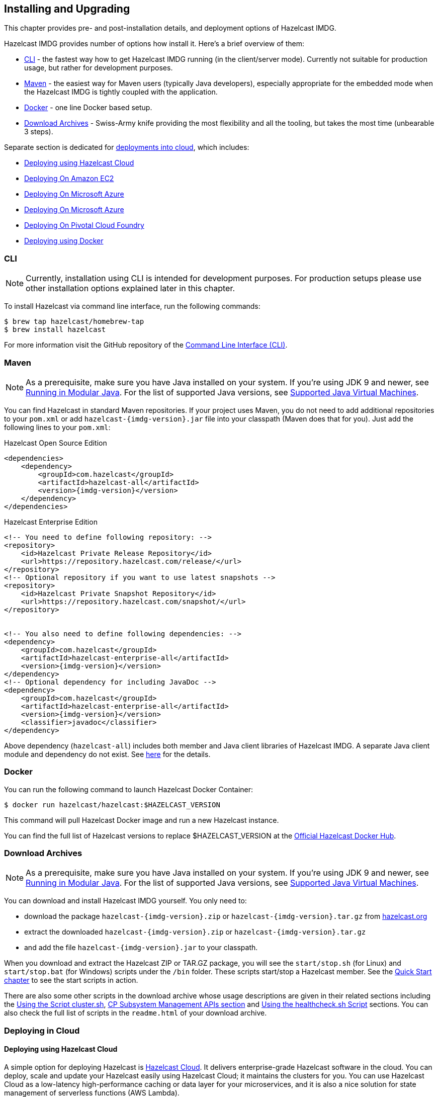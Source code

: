 [[installing-hazelcast-imdg]]
== Installing and Upgrading

This chapter provides pre- and post-installation
details, and deployment options of Hazelcast IMDG.

Hazelcast IMDG provides number of options how install it. Here's a brief overview of them:

* <<installing-using-cli>> - the fastest way how to get Hazelcast IMDG running (in the client/server mode).
Currently not suitable for production usage, but rather for development purposes.
* <<installing-using-maven>> - the easiest way for Maven users (typically Java developers), especially appropriate
for the embedded mode when the Hazelcast IMDG is tightly coupled with the application.
* <<installing-using-docker>> - one line Docker based setup.
* <<installing-using-download-archives>> - Swiss-Army knife providing the most flexibility and all the tooling,
but takes the most time (unbearable 3 steps).

Separate section is dedicated for <<deploying-in-cloud, deployments into cloud>>, which includes:

* <<deploying-on-hazelcast-cloud>>
* <<deploying-on-amazon-ec2>>
* <<deploying-on-microsoft-azure>>
* <<deploying-on-microsoft-azure>>
* <<deploying-on-pivotal-cloud-foundry>>
* <<deploying-using-docker>>

[[installing-using-cli]]
=== CLI

NOTE: Currently, installation using CLI is intended for development purposes.
For production setups please use other installation options explained later in this chapter.

To install Hazelcast via command line interface, run the following commands:

[source,shell]
----
$ brew tap hazelcast/homebrew-tap
$ brew install hazelcast
----

For more information visit the GitHub repository
of the link:https://github.com/hazelcast/hazelcast-command-line[Command Line Interface (CLI)^].

[[installing-using-maven]]
=== Maven

NOTE: As a prerequisite, make sure you have Java installed on your system.
If you're using JDK 9 and newer, see <<running-in-modular-java>>.
For the list of supported Java versions, see <<supported-jvms>>.

You can find Hazelcast in standard Maven repositories. If your
project uses Maven, you do not need to add
additional repositories to your `pom.xml` or add
`hazelcast-{imdg-version}.jar` file into your
classpath (Maven does that for you). Just add the following
lines to your `pom.xml`:


[source,xml,indent=0,subs="verbatim,attributes+",role="primary"]
.Hazelcast Open Source Edition
----
<dependencies>
    <dependency>
        <groupId>com.hazelcast</groupId>
        <artifactId>hazelcast-all</artifactId>
        <version>{imdg-version}</version>
    </dependency>
</dependencies>
----

[source,xml,indent=0,subs="verbatim,attributes+",role="secondary"]
.Hazelcast Enterprise Edition
----
<!-- You need to define following repository: -->
<repository>
    <id>Hazelcast Private Release Repository</id>
    <url>https://repository.hazelcast.com/release/</url>
</repository>
<!-- Optional repository if you want to use latest snapshots -->
<repository>
    <id>Hazelcast Private Snapshot Repository</id>
    <url>https://repository.hazelcast.com/snapshot/</url>
</repository>


<!-- You also need to define following dependencies: -->
<dependency>
    <groupId>com.hazelcast</groupId>
    <artifactId>hazelcast-enterprise-all</artifactId>
    <version>{imdg-version}</version>
</dependency>
<!-- Optional dependency for including JavaDoc -->
<dependency>
    <groupId>com.hazelcast</groupId>
    <artifactId>hazelcast-enterprise-all</artifactId>
    <version>{imdg-version}</version>
    <classifier>javadoc</classifier>
</dependency>
----

Above dependency (`hazelcast-all`) includes both member and Java
client libraries of Hazelcast IMDG. A separate Java client module
and dependency do not exist. See <<removal-of-hazelcast-client-module, here>>
for the details.

[[installing-using-docker]]
=== Docker

You can run the following command to launch Hazelcast Docker Container:

[source,shell]
----
$ docker run hazelcast/hazelcast:$HAZELCAST_VERSION
----

This command will pull Hazelcast Docker image and run a new Hazelcast instance.

You can find the full list of Hazelcast versions to replace $HAZELCAST_VERSION
at the link:https://hub.docker.com/r/hazelcast/hazelcast/tags[Official Hazelcast Docker Hub^].

[[installing-using-download-archives]]
=== Download Archives

NOTE: As a prerequisite, make sure you have Java installed on your system.
If you're using JDK 9 and newer, see <<running-in-modular-java>>.
For the list of supported Java versions, see <<supported-jvms>>.

You can download and install Hazelcast IMDG yourself. You only need to:

* download the package `hazelcast-{imdg-version}.zip` or `hazelcast-{imdg-version}.tar.gz`
from link:https://hazelcast.org/download[hazelcast.org^]
* extract the downloaded `hazelcast-{imdg-version}.zip` or `hazelcast-{imdg-version}.tar.gz`
* and add the file `hazelcast-{imdg-version}.jar` to your classpath.

When you download and extract the Hazelcast ZIP or TAR.GZ package, you will
see the `start/stop.sh` (for Linux) and `start/stop.bat` (for Windows) scripts under the `/bin` folder.
These scripts start/stop a Hazelcast member. See the <<creating-a-cluster, Quick Start chapter>>
to see the start scripts in action.

There are also some other scripts in the download archive whose usage descriptions
are given in their related sections including the <<using-the-script-cluster-sh, Using the Script cluster.sh>>,
<<cp-subsystem-management-apis, CP Subsystem Management APIs section>> and
<<health-check-script, Using the healthcheck.sh Script>> sections. You can also check the full list
of scripts in the `readme.html` of your download archive.

[[deploying-in-cloud]]
=== Deploying in Cloud

[[deploying-on-hazelcast-cloud]]
==== Deploying using Hazelcast Cloud

A simple option for deploying Hazelcast is link:https://cloud.hazelcast.com/sign-up[Hazelcast Cloud^]. It delivers
enterprise-grade Hazelcast software in the cloud. You can deploy, scale
and update your Hazelcast easily using Hazelcast Cloud; it maintains the
clusters for you. You can use Hazelcast Cloud as a low-latency high-performance
caching or data layer for your microservices, and it is also a nice solution
for state management of serverless functions (AWS Lambda).

Hazelcast Cloud uses Docker and Kubernetes, and is powered by Hazelcast IMDG
Enterprise HD. It is initially available on Amazon Web Services (AWS), to be
followed by Microsoft Azure and Google Cloud Platform (GCP). Since it is based
on Hazelcast IMDG Enterprise HD, it features advanced functionality such as
TLS, multi-region, persistence, and high availability.

[[deploying-on-amazon-ec2]]
==== Deploying On Amazon EC2

You can easily deploy your Hazelcast projects on Amazon EC2 instances.
For this, you can use Hazelcast's AWS cloud discovery module. This
module helps the cluster members discover each other and form a cluster on EC2.
It has easy-to-apply features including tagging, IAM roles, and connections
to the cluster from clients outside the cloud.

See the Hazelcast AWS cloud discovery module's
link:https://github.com/hazelcast/hazelcast-aws/blob/master/README.md[documentation]
to learn more about this module.

Alternative to the discovery module mentioned above, if you are a link:https://www.vagrantup.com[Vagrant^] and/or
link:https://www.chef.io/chef/[Chef^] user, you can also check our
link:https://github.com/hazelcast/hazelcast-code-samples/tree/master/hazelcast-integration/amazon-ec2-vagrant-chef[sample^]
project that uses these 3rd party tools to deploy a Hazelcast cluster on EC2.

[[deploying-on-microsoft-azure]]
==== Deploying On Microsoft Azure

You can deploy your Hazelcast cluster onto a Microsoft Azure environment.
For this, your cluster should make use of Hazelcast Discovery Plugin for
Microsoft Azure. You can find information about this plugin on its GitHub
repository at link:https://github.com/hazelcast/hazelcast-azure[Hazelcast Azure^].

For information on how to automatically deploy your cluster onto Azure,
see the link:https://github.com/hazelcast/hazelcast-azure/blob/master/README.md#automated-deployment[Deployment section^]
of the Hazelcast Azure plugin repository.

[[deploying-on-pivotal-cloud-foundry]]
==== Deploying On Pivotal Cloud Foundry

You can deploy your Hazelcast cluster onto Pivotal Cloud Foundry. It
is available as a Pivotal Cloud Foundry Tile which you can download at
link:https://network.pivotal.io/products/hazelcast-pcf/[here^]. You can find
the installation and usage instructions and the release notes documents
link:https://docs.pivotal.io/partners/hazelcast/index.html[here^].

[[deploying-using-docker]]
==== Deploying using Docker

You can deploy your Hazelcast projects using the Docker containers.
Hazelcast has the following images on Docker:

* Hazelcast IMDG
* Hazelcast IMDG Enterprise
* Hazelcast Management Center
* Hazelcast OpenShift

After you pull an image from the Docker registry, you can run your image
to start the Management Center or a Hazelcast instance with Hazelcast's
default configuration. All repositories provide the latest stable releases
but you can pull a specific release, too. You can also specify environment
variables when running the image.

If you want to start a customized Hazelcast instance, you can extend the
Hazelcast image by providing your own configuration file.

This feature is provided as a Hazelcast plugin. See its own GitHub repo at
link:https://github.com/hazelcast/hazelcast-docker[Hazelcast Docker^]
for details on configurations and usages.

[[setting-the-license-key]]
=== Using Enterprise edition

Hazelcast IMDG Enterprise offers you two types of licenses: **Enterprise**
and **Enterprise HD**. The supported features differ in your Hazelcast
setup according to the license type you own.

* **Enterprise license**: In addition to the open source edition of
Hazelcast, Enterprise features are the following:
** <<security>>
** <<wan-replication>>
** <<clustered-jmx-and-rest, Clustered REST>>
** <<clustered-jmx-and-rest, Clustered JMX>>
** <<hazelcast-striim-hot-cache, Striim Hot Cache>>
** <<rolling-member-upgrades>>Rolling Upgrades
* **Enterprise HD license**: In addition to the Enterprise features,
Enterprise HD features are the following:
** <<hd-memory>>
** <<hot-restart-persistence>>

==== Setting Up License Key

NOTE: Hazelcast IMDG Enterprise license keys are required only for members.
You do not need to set a license key for your Java clients for which you
want to use IMDG Enterprise features.

To use Hazelcast IMDG Enterprise, you need to set the provided license
key using one of the configuration methods shown below.


[source,xml,indent=0,subs="verbatim,attributes",role="primary"]
.XML
----
<!-- Add the below line to any place you like in the file `hazelcast-default.xml`. -->

<hazelcast>
    ...
    <license-key>Your Enterprise License Key</license-key>
    ...
</hazelcast>
----

[source,yml,indent=0,subs="verbatim,attributes",role="secondary"]
.YAML
----
# Add the below line to any place you like in the file `hazelcast-default.yaml`.

hazelcast:
  ...
  license-key: Your Hazelcast Enterprise or Enterprise HD License Key
  ...
----

[source,java,indent=0,subs="verbatim,attributes",role="secondary"]
.Java
----
// Programmatic configuration.

Config config = new Config();
config.setLicenseKey( "Your Enterprise License Key" );
----

[source,xml,indent=0,subs="verbatim,attributes",role="secondary"]
.Spring XML
----
<hz:config>
    ...
    <hz:license-key>Your Enterprise License Key</hz:license-key>
    ...
</hz:config>
----

[source,plain,indent=0,subs="verbatim,attributes",role="secondary"]
.JVM System Property
----
-Dhazelcast.enterprise.license.key=Your Enterprise License Key
----

For monitoring information such as expiration date of your license key see <<license-info>>.

[[license-key-format]]
==== License Key Format

License keys have the following format:

```
<Name of the Hazelcast edition>#<Count of the Members>#<License key>
```

The strings before the `<License key>` is the human readable part. You
can use your license key with or without this human readable part. So,
both the following example license keys are valid:

```
HazelcastEnterpriseHD#2Nodes#1q2w3e4r5t
```


```
1q2w3e4r5t
```

[[rolling-member-upgrades]]
=== Rolling Member Upgrades

[blue]*Hazelcast IMDG Enterprise*

This chapter explains the procedure of upgrading the version of Hazelcast members in a running cluster without interrupting the operation of the cluster.

[[terminology]]
==== Terminology

* **Minor version**: A version change after the decimal point, e.g.,
3.12 and 3.13.
* **Patch version**: A version change after the second decimal point,
e.g., 3.12.1 and 3.12.2.
* **Member codebase version**: The `major.minor.patch` version of the
Hazelcast binary on which the member executes. For example, when running
on `hazelcast-3.12.jar`, your member's codebase version is `3.12.0`.
* **Cluster version**: The `major.minor` version at which the cluster
operates. This ensures that cluster members are able to communicate using
the same cluster protocol and
determines the feature set exposed by the cluster.

[[hazelcast-members-compatibility-guarantees]]
==== Hazelcast Members Compatibility Guarantees

Hazelcast members operating on binaries of the same major and minor
version numbers are compatible regardless of patch version.
For example, in a cluster with members running on version 3.11.1,
it is possible to perform a rolling upgrade to 3.11.2 by shutting
down, upgrading to `hazelcast-3.11.2.jar` binary and starting each
member one by one. _Patch level compatibility applies to both Hazelcast
IMDG and Hazelcast IMDG Enterprise_.

Also, each minor version is compatible with the previous one (back until
Hazelcast IMDG 3.8). For example, it is possible to perform a rolling
upgrade on a cluster running Hazelcast IMDG Enterprise 3.11 to Hazelcast
IMDG Enterprise 3.12. _Rolling upgrades across minor versions is a Hazelcast
IMDG Enterprise feature_.

The compatibility guarantees described above are given in the context of
rolling member upgrades and only apply to GA (general availability) releases.
It is never advisable to run a cluster with members running on different 
patch or minor versions for prolonged periods of time.

[[rolling-upgrade-procedure]]
==== Rolling Upgrade Procedure

NOTE: The version numbers used in this chapter are examples.

Let's assume a cluster with four members running on codebase version `3.12.0` with cluster version `3.12`, that should be upgraded to codebase version
`3.13.0` and cluster version `3.13`. The rolling upgrade process for this cluster, i.e., replacing existing `3.12.0` members one by one with an upgraded
one at version `3.13.0`, includes the following steps which should be repeated for each member:

* Gracefully shut down an existing `3.12.0` member.
* Wait until all partition migrations are completed; during migrations,
membership changes (member joins or removals) are not allowed.
* Update the member with the new `3.13.0` Hazelcast binaries.
* Start the member and wait until it joins the cluster. You should
see something like the following in your logs:
+
```
 ...
 INFO: [192.168.2.2]:5701 [cluster] [3.13] Hazelcast 3.9 (20170630 - a67dc3a) starting at [192.168.2.2]:5701
 ...
 INFO: [192.168.2.2]:5701 [cluster] [3.13] Cluster version set to 3.12
```

The version in brackets (`[3.13]`) still denotes the member's codebase version (running on the hypothetical `hazelcast-3.13.jar` binary). Once the member locates the existing cluster members, it sends its join request to the master. The master validates that the new member is allowed to join the cluster and lets the new member know that the cluster is currently operating at `3.12` cluster version. The new member sets `3.12` as its cluster version and starts operating normally.

At this point all members of the cluster have been upgraded to codebase version `3.13.0` but the cluster still operates at cluster version `3.12`. In order to use `3.13` features the cluster version must be changed to `3.13`.

NOTE: Rolling upgrade can be used for one version at a time, e.g., 3.n to 3.n+1. You cannot upgrade
your members, for example, from 3.13 to 3.15 in a single rolling upgrade session.

[[upgrading-cluster-version]]
==== Upgrading Cluster Version

You have the following options to upgrade the cluster version:

* Using https://docs.hazelcast.org/docs/management-center/latest/manual/html/index.html#rolling-upgrade[Management Center].
* Using the <<using-the-script-cluster-sh, cluster.sh>> script.
* Allow the cluster to <<enabling-auto-upgrading, auto-upgrade>>.

Note that you need to enable the REST API to use either of the above methods
to upgrade your cluster version. For this, enable the `CLUSTER_WRITE`
REST endpoint group (its default is disabled). See the
<<using-the-rest-endpoint-groups>> section on how to enable them.

Also note that you need to upgrade your Management Center version *before* upgrading the member version if you want to
change the cluster version using Management Center. Management Center is compatible with the previous minor version of
Hazelcast. For example, Management Center 3.12 works with both Hazelcast IMDG
3.11 and 3.12. To change your cluster version to 3.12, you need Management Center 3.12.

==== Enabling Auto-Upgrading

The cluster can automatically upgrade its version. As soon as it detects 
that all its members have a version higher than the current cluster 
version, it upgrades the cluster version to match it. This feature is
disabled by default. To enable it, set the system property 
`hazelcast.cluster.version.auto.upgrade.enabled` to `true`.

There is one tricky detail here: as you are shutting down and upgrading 
the members one by one, when you shut down the last one, all the members 
in the remaining cluster have the newer version, but you don't want the 
auto-upgrade to kick in before you have successfully upgraded the last
member as well. To avoid this, you can use the 
`hazelcast.cluster.version.auto.upgrade.min.cluster.size` system
property. You should 
set it to the size of your cluster, and then Hazelcast will wait for the
last member to join before it can proceed with the auto-upgrade.

[[network-partitions-and-rolling-upgrades]]
==== Network Partitions and Rolling Upgrades

In the event of network partitions which split your cluster into two subclusters, split-brain handling works as explained in the <<network-partitioning, Network Partitioning chapter>>, with the
additional constraint that two subclusters only merge as long as they operate on the same cluster version. This is a requirement to ensure that all members participating
in each one of the subclusters are able to operate as members of the merged cluster at the same cluster version.

With regards to rolling upgrades, the above constraint implies that if a network partition occurs while a change of cluster version is in progress, then with some unlucky timing, one subcluster may be upgraded to the new cluster version and another subcluster may have upgraded members but still operate at the old cluster version.

In order for the two subclusters to merge, it is necessary to change the cluster version of the subcluster that still operates on the old cluster version, so that both subclusters
will be operating at the same, upgraded cluster version and able to merge as soon as the network partition is fixed.

[[rolling-upgrade-faq]]
==== Rolling Upgrade FAQ

The following provide answers to the frequently asked questions related to rolling member upgrades.

**How is the cluster version set?**

When a new member starts, it is not yet joined to a cluster; therefore its cluster version is still undetermined. In order for the cluster version to be
set, one of the following must happen:

* the member cannot locate any members of the cluster to join or is configured without a joiner: in this case, the member appoints itself as the master of a new single-member cluster and its cluster version is set to the `major.minor` version of its own codebase version. So a standalone member running on codebase version `3.12.0` sets its own cluster version to `3.12`.
* the member that is starting locates members of the cluster and identifies which is the master: in this case, the master validates that the joining member's codebase version is compatible with the current cluster version. If it is found to be compatible, then the member joins and the master sends the cluster version, which is set on the joining member. Otherwise, the starting member fails to join and shuts down.

**What if a new Hazelcast minor version changes fundamental cluster protocol communication, like join messages?**

NOTE: The version numbers used in the paragraph below are only used as an example.

On startup, as answered in the above question (How is the cluster version set?), the cluster version is not yet known to a member that has not joined any cluster.
By default the newly started member uses the cluster protocol that corresponds to its codebase version until this member joins a cluster
(so for codebase `3.12.0` this means implicitly assuming cluster version `3.12`). If, hypothetically, major changes in discovery & join operations
have been introduced which do not allow the member to join a `3.11` cluster, then the member should be explicitly configured to start
assuming a `3.11` cluster version.


**Do I have to upgrade clients to work with rolling upgrades?**

Clients which implement the Open Binary Client Protocol
are compatible with Hazelcast version 3.6 and newer minor versions. Thus older client versions are compatible with next minor versions. Newer clients
connected to a cluster operate at the lower version of capabilities until all members are upgraded and the cluster version upgrade occurs.


**Can I stop and start multiple members at once during a rolling member upgrade?**

It is not recommended due to potential network partitions. It is advised to always stop and start one member in each upgrade step.


**Can I upgrade my business app together with Hazelcast while doing a rolling member upgrade?**

Yes, but make sure to make the new version of your app compatible with the old one since there will be a timespan when both versions interoperate. Checking if two versions of your app are compatible includes verifying binary and algorithmic compatibility and some other steps.

It is worth mentioning that a business app upgrade is orthogonal to a rolling member upgrade. A rolling business app upgrade may be done without upgrading the members.

[[running-in-modular-java]]
=== Running in Modular Java

Java link:http://openjdk.java.net/projects/jigsaw/[project Jigsaw^] brought
a new Module System into Java 9 and newer. Hazelcast supports running in
the modular environment. If you want to run your application with Hazelcast
libraries on the modulepath, use the following module name:

* `com.hazelcast.core` for `hazelcast-{imdg-version}.jar` and
`hazelcast-enterprise-{imdg-version}.jar`

Don't use `hazelcast-all-{imdg-version}.jar` or
`hazelcast-enterprise-all-{imdg-version}.jar` on the modulepath as it could
lead to problems in module dependencies for your application. You can
still use them on the classpath.

The Java Module System comes with stricter visibility rules. It affects
Hazelcast which uses internal Java API to reach the best performance results.

Hazelcast needs the `java.se` module and access to the following Java
packages for a proper work:

* `java.base/jdk.internal.ref`
* `java.base/java.nio` _(reflective access)_
* `java.base/sun.nio.ch` _(reflective access)_
* `java.base/java.lang` _(reflective access)_
* `jdk.management/com.ibm.lang.management.internal` _(reflective access)_
* `jdk.management/com.sun.management.internal` _(reflective access)_
* `java.management/sun.management` _(reflective access)_

You can provide the access to the above mentioned packages by using
`--add-exports` and `--add-opens` (for the reflective access) Java arguments.

**Example: Running a member on the classpath**

[source,bash,subs="attributes+"]
----
java --add-modules java.se \
  --add-exports java.base/jdk.internal.ref=ALL-UNNAMED \
  --add-opens java.base/java.lang=ALL-UNNAMED \
  --add-opens java.base/java.nio=ALL-UNNAMED \
  --add-opens java.base/sun.nio.ch=ALL-UNNAMED \
  --add-opens java.management/sun.management=ALL-UNNAMED \
  --add-opens jdk.management/com.ibm.lang.management.internal=ALL-UNNAMED \
  --add-opens jdk.management/com.sun.management.internal=ALL-UNNAMED \
  -jar hazelcast-{imdg-version}.jar
----

**Example: Running a member on the modulepath**

[source,bash]
----
java --add-modules java.se \
  --add-exports java.base/jdk.internal.ref=com.hazelcast.core \
  --add-opens java.base/java.lang=com.hazelcast.core \
  --add-opens java.base/java.nio=com.hazelcast.core \
  --add-opens java.base/sun.nio.ch=com.hazelcast.core \
  --add-opens java.management/sun.management=com.hazelcast.core \
  --add-opens jdk.management/com.ibm.lang.management.internal=com.hazelcast.core \
  --add-opens jdk.management/com.sun.management.internal=com.hazelcast.core \
  --module-path lib \
  --module com.hazelcast.core/com.hazelcast.core.server.HazelcastMemberStarter
----

_This example expects `hazelcast-{imdg-version}.jar` placed in the `lib` directory._

[[supported-jvms]]
=== Supported Java Virtual Machines

Following table summarizes the version compatibility between Hazelcast IMDG
and various vendors' Java Virtual Machines (JVMs).


[cols="35,10,15,15,15,10",options="header"]
.Supported JVMs
|===

|Hazelcast IMDG Version | JDK Version | Oracle JDK | IBM SDK, Java Technology Edition | Azul Zing JDK | OpenJDK

| Up to 3.11

(_JDK 6 support is dropped with the release of Hazelcast IMDG 3.12_)
| 6
| icon:check[]
| icon:times[]
| icon:check[]
| icon:check[]

| Up to 3.11

(_JDK 7 support is dropped with the release of Hazelcast IMDG 3.12_)
| 7
| icon:check[]
| icon:check[]
| icon:check[]
| icon:check[]

| Up to current
| 8
| icon:check[]
| icon:check[]
| icon:check[]
| icon:check[]

a| * 3.11 and newer:  Fully supported.
* 3.10 and older: Partially supported.
| 9
| icon:check[]
| icon:times[]

(JDK not available yet)
| icon:times[]

(JDK not available yet)
| icon:check[]

a| * 3.11 and newer:  Fully supported.
* 3.10 and older: Partially supported.
| 10
| icon:check[]
| icon:times[]

(JDK not available yet)
| icon:times[]

(JDK not available yet)
| icon:check[]

a| * 3.11 and newer:  Fully supported.
* 3.10 and older: Partially supported.
| 11
| icon:times[]

(JDK not available yet)
| icon:times[]

(JDK not available yet)
| icon:times[]

(JDK not available yet)
| icon:check[]

|===


NOTE: Hazelcast IMDG 3.10 and older releases are not fully tested on JDK 9
and newer, so there may be some features that are not working properly.

[IMPORTANT]
====
See the following sections for the details of Hazelcast IMDG supporting
JDK 9 and newer:

* <<running-in-modular-java, Running in Modular Java>>: Talks about the
new module system present in Java 9 and newer and how you can run a Hazelcast
application on it.
* <<tls-ssl-for-hazelcast-members, TLS/SSL for Hazelcast Members>>: Lists
`TLSv1.3`, which comes with Java 11, as a supported TLS version.
====